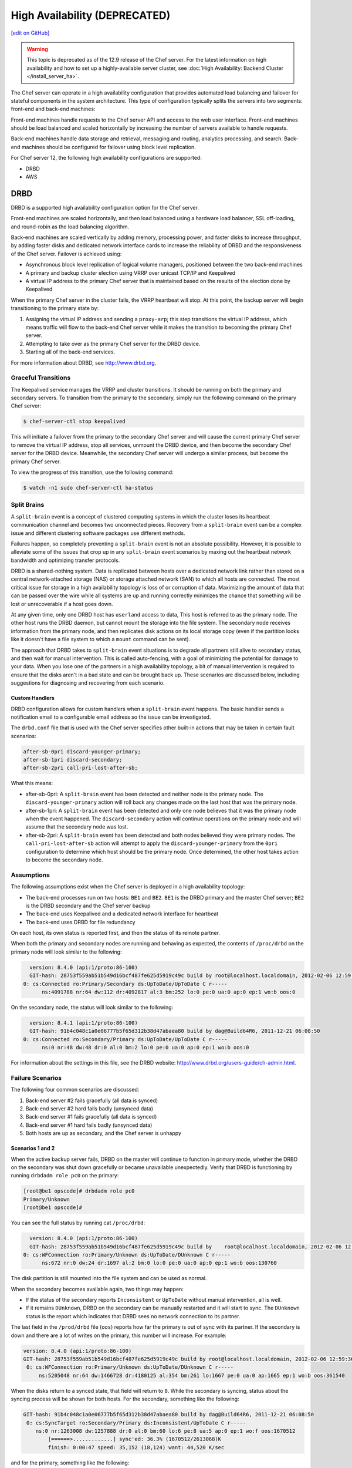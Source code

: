 =====================================================
High Availability (DEPRECATED)
=====================================================
`[edit on GitHub] <https://github.com/chef/chef-web-docs/blob/master/chef_master/source/server_high_availability.rst>`__

.. warning:: This topic is deprecated as of the 12.9 release of the Chef server. For the latest information on high availability and how to set up a highly-available server cluster, see :doc:`High Availability: Backend Cluster </install_server_ha>`.

The Chef server can operate in a high availability configuration that provides automated load balancing and failover for stateful components in the system architecture. This type of configuration typically splits the servers into two segments: front-end and back-end machines:

.. image:: ../../images/chef_server_ha.svg
   :width: 600px
   :align: center

Front-end machines handle requests to the Chef server API and access to the web user interface. Front-end machines should be load balanced and scaled horizontally by increasing the number of servers available to handle requests.

Back-end machines handle data storage and retrieval, messaging and routing, analytics processing, and search. Back-end machines should be configured for failover using block level replication.

For Chef server 12, the following high availability configurations are supported:

* DRBD
* AWS

DRBD
=====================================================
DRBD is a supported high availability configuration option for the Chef server.

.. image:: ../../images/chef_server_ha_drbd.svg
   :width: 600px
   :align: center

Front-end machines are scaled horizontally, and then load balanced using a hardware load balancer, SSL off-loading, and round-robin as the load balancing algorithm.

Back-end machines are scaled vertically by adding memory, processing power, and faster disks to increase throughput, by adding faster disks and dedicated network interface cards to increase the reliability of DRBD and the responsiveness of the Chef server. Failover is achieved using:

* Asynchronous block level replication of logical volume managers, positioned between the two back-end machines
* A primary and backup cluster election using VRRP over unicast TCP/IP and Keepalived
* A virtual IP address to the primary Chef server that is maintained based on the results of the election done by Keepalived

When the primary Chef server in the cluster fails, the VRRP heartbeat will stop. At this point, the backup server will begin transitioning to the primary state by:

#. Assigning the virtual IP address and sending a ``proxy-arp``; this step transitions the virtual IP address, which means traffic will flow to the back-end Chef server while it makes the transition to becoming the primary Chef server.
#. Attempting to take over as the primary Chef server for the DRBD device.
#. Starting all of the back-end services.

For more information about DRBD, see http://www.drbd.org.

Graceful Transitions
-----------------------------------------------------
The Keepalived service manages the VRRP and cluster transitions. It should be running on both the primary and secondary servers. To transition from the primary to the secondary, simply run the following command on the primary Chef server:

.. code-block:: bash

   $ chef-server-ctl stop keepalived

This will initiate a failover from the primary to the secondary Chef server and will cause the current primary Chef server to remove the virtual IP address, stop all services, unmount the DRBD device, and then become the secondary Chef server for the DRBD device. Meanwhile, the secondary Chef server will undergo a similar process, but become the primary Chef server.

To view the progress of this transition, use the following command:

.. code-block:: bash

   $ watch -n1 sudo chef-server-ctl ha-status

Split Brains
-----------------------------------------------------
A ``split-brain`` event is a concept of clustered computing systems in which the cluster loses its heartbeat communication channel and becomes two unconnected pieces. Recovery from a ``split-brain`` event can be a complex issue and different clustering software packages use different methods.

Failures happen, so completely preventing a ``split-brain`` event is not an absolute possibility. However, it is possible to alleviate some of the issues that crop up in any ``split-brain`` event scenarios by maxing out the heartbeat network bandwidth and optimizing transfer protocols.

DRBD is a shared-nothing system. Data is replicated between hosts over a dedicated network link rather than stored on a central network-attached storage (NAS) or storage attached network (SAN) to which all hosts are connected. The most critical issue for storage in a high availability topology is loss of or corruption of data. Maximizing the amount of data that can be passed over the wire while all systems are up and running correctly minimizes the chance that something will be lost or unrecoverable if a host goes down.

At any given time, only one DRBD host has ``userland`` access to data, This host is referred to as the primary node. The other host runs the DRBD daemon, but cannot mount the storage into the file system. The secondary node receives information from the primary node, and then replicates disk actions on its local storage copy (even if the partition looks like it doesn't have a file system to which a ``mount`` command can be sent).

The approach that DRBD takes to ``split-brain`` event situations is to degrade all partners still alive to secondary status, and then wait for manual intervention. This is called auto-fencing, with a goal of minimizing the potential for damage to your data. When you lose one of the partners in a high availability topology, a bit of manual intervention is required to ensure that the disks aren't in a bad state and can be brought back up. These scenarios are discussed below, including suggestions for diagnosing and recovering from each scenario.

Custom Handlers
+++++++++++++++++++++++++++++++++++++++++++++++++++++
DRBD configuration allows for custom handlers when a ``split-brain`` event happens. The basic handler sends a notification email to a configurable email address so the issue can be investigated.

The ``drbd.conf`` file that is used with the Chef server specifies other built-in actions that may be taken in certain fault scenarios:

.. code-block:: none

   after-sb-0pri discard-younger-primary;
   after-sb-1pri discard-secondary;
   after-sb-2pri call-pri-lost-after-sb;

What this means:

* after-sb-0pri: A ``split-brain`` event has been detected and neither node is the primary node. The ``discard-younger-primary`` action will roll back any changes made on the last host that was the primary node.
* after-sb-1pri: A ``split-brain`` event has been detected and only one node believes that it was the primary node when the event happened. The ``discard-secondary`` action will continue operations on the primary node and will assume that the secondary node was lost.
* after-sb-2pri: A ``split-brain`` event has been detected and both nodes believed they were primary nodes. The ``call-pri-lost-after-sb`` action will attempt to apply the ``discard-younger-primary`` from the ``0pri`` configuration to determine which host should be the primary node. Once determined, the other host takes action to become the secondary node.

Assumptions
-----------------------------------------------------
The following assumptions exist when the Chef server is deployed in a high availability topology:

* The back-end processes run on two hosts: ``BE1`` and ``BE2``. ``BE1`` is the DRBD primary and the master Chef server; ``BE2`` is the DRBD secondary and the Chef server backup
* The back-end uses Keepalived and a dedicated network interface for heartbeat
* The back-end uses DRBD for file redundancy

On each host, its own status is reported first, and then the status of its remote partner.

When both the primary and secondary nodes are running and behaving as expected, the contents of ``/proc/drbd`` on the primary node will look similar to the following:

.. code-block:: none

   version: 8.4.0 (api:1/proto:86-100)
   GIT-hash: 28753f559ab51b549d16bcf487fe625d5919c49c build by root@localhost.localdomain, 2012-02-06 12:59:36
 0: cs:Connected ro:Primary/Secondary ds:UpToDate/UpToDate C r-----
       ns:4091788 nr:64 dw:112 dr:4092817 al:3 bm:252 lo:0 pe:0 ua:0 ap:0 ep:1 wo:b oos:0

On the secondary node, the status will look similar to the following:

.. code-block:: none

   version: 8.4.1 (api:1/proto:86-100)
   GIT-hash: 91b4c048c1a0e06777b5f65d312b38d47abaea80 build by dag@Build64R6, 2011-12-21 06:08:50
 0: cs:Connected ro:Secondary/Primary ds:UpToDate/UpToDate C r-----
       ns:0 nr:48 dw:48 dr:0 al:0 bm:2 lo:0 pe:0 ua:0 ap:0 ep:1 wo:b oos:0

For information about the settings in this file, see the DRBD website: http://www.drbd.org/users-guide/ch-admin.html.

Failure Scenarios
-----------------------------------------------------
The following four common scenarios are discussed:

#. Back-end server #2 fails gracefully (all data is synced)
#. Back-end server #2 hard fails badly (unsynced data)
#. Back-end server #1 fails gracefully (all data is synced)
#. Back-end server #1 hard fails badly (unsynced data)
#. Both hosts are up as secondary, and the Chef server is unhappy

Scenarios 1 and 2
+++++++++++++++++++++++++++++++++++++++++++++++++++++
When the active backup server fails, DRBD on the master will continue to function in primary mode, whether the DRBD on the secondary was shut down gracefully or became unavailable unexpectedly. Verify that DRBD is functioning by running ``drbdadm role pc0`` on the primary:

.. code-block:: bash

   [root@be1 opscode]# drbdadm role pc0
   Primary/Unknown
   [root@be1 opscode]#

You can see the full status by running cat ``/proc/drbd``:

.. code-block:: none

   version: 8.4.0 (api:1/proto:86-100)
   GIT-hash: 28753f559ab51b549d16bcf487fe625d5919c49c build by    root@localhost.localdomain, 2012-02-06 12:59:36
 0: cs:WFConnection ro:Primary/Unknown ds:UpToDate/DUnknown C r-----
       ns:672 nr:0 dw:24 dr:1697 al:2 bm:0 lo:0 pe:0 ua:0 ap:0 ep:1 wo:b oos:130760

The disk partition is still mounted into the file system and can be used as normal.

When the secondary becomes available again, two things may happen:

* If the status of the secondary reports ``Inconsistent`` or ``UpToDate`` without manual intervention, all is well.
* If it remains ``DUnknown``, DRBD on the secondary can be manually restarted and it will start to sync. The ``DUnknown`` status is the report which indicates that DRBD sees no network connection to its partner.

The last field in the ``/prod/drbd`` file (``oos``) reports how far the primary is out of sync with its partner. If the secondary is down and there are a lot of writes on the primary, this number will increase. For example:

.. code-block:: none

   version: 8.4.0 (api:1/proto:86-100)
   GIT-hash: 28753f559ab51b549d16bcf487fe625d5919c49c build by root@localhost.localdomain, 2012-02-06 12:59:36
    0: cs:WFConnection ro:Primary/Unknown ds:UpToDate/DUnknown C r-----
        ns:5205048 nr:64 dw:1466728 dr:4180125 al:354 bm:261 lo:1667 pe:0 ua:0 ap:1665 ep:1 wo:b oos:361540

When the disks return to a synced state, that field will return to ``0``. While the secondary is syncing, status about the syncing process will be shown for both hosts. For the secondary, something like the following:

.. code-block:: none

   GIT-hash: 91b4c048c1a0e06777b5f65d312b38d47abaea80 build by dag@Build64R6, 2011-12-21 06:08:50
    0: cs:SyncTarget ro:Secondary/Primary ds:Inconsistent/UpToDate C r-----
       ns:0 nr:1263008 dw:1257888 dr:0 al:0 bm:60 lo:6 pe:8 ua:5 ap:0 ep:1 wo:f oos:1670512
           [======>.............] sync'ed: 36.3% (1670512/2613068)K
           finish: 0:00:47 speed: 35,152 (18,124) want: 44,520 K/sec

and for the primary, something like the following:

.. code-block:: none

   version: 8.4.0 (api:1/proto:86-100)
   GIT-hash: 28753f559ab51b549d16bcf487fe625d5919c49c build by root@localhost.localdomain, 2012-02-06 12:59:36
    0: cs:SyncSource ro:Primary/Secondary ds:UpToDate/Inconsistent C r-----
       ns:7259268 nr:64 dw:4279364 dr:5721317 al:949 bm:360 lo:5 pe:0 ua:5 ap:0 ep:1 wo:b oos:1121600
           [==========>.........] sync'ed: 57.3% (1121600/2613068)K
           finish: 0:00:32 speed: 34,328 (21,304) K/sec

Eventually the hosts will quiesce and report ``ds:UpToDate/UpToDate``. Depending on how long the secondary was down, how much data was written to the primary in the interim, and the speed of the shared network, this process could be nearly instantaneous, or could take several minutes. The processes used to manage the Chef server should not require manipulation in any way during this recovery.

If the secondary host is lost completely, a new host can be installed in its place, the device built, and then DRBD started. The new host will pair with the existing primary, sync data, and be ready to take over if necessary.

Scenario 3
+++++++++++++++++++++++++++++++++++++++++++++++++++++
Trouble starts when the DRBD primary is the host that becomes unavailable. The DRBD process on the secondary makes no assumptions about whether or not it should automatically take over, based on the split-brain configurations in the ``drbd.conf`` file.

Basically, what this means is that when the primary becomes unavailable to the secondary without an explicit takeover being initiated, the secondary will assume that it itself is the wrong, ``split-brained`` host, and is the one unconnected and incorrect. It will take no automatic action.

The status of the secondary will look something like the following:

.. code-block:: none

   version: 8.4.1 (api:1/proto:86-100)
   GIT-hash: 91b4c048c1a0e06777b5f65d312b38d47abaea80 build by dag@Build64R6, 2011-12-21 06:08:50
    0: cs:WFConnection ro:Secondary/Unknown ds:UpToDate/DUnknown C r-----
       ns:0 nr:3505480 dw:4938128 dr:0 al:0 bm:290 lo:0 pe:0 ua:0 ap:0 ep:1 wo:f oos:0

The ``ds:UpToDate/Unknown`` is important; it indicates that the secondary has all the data that was on the primary and won't lose anything if it is promoted.

If it is verified that the primary host is going to be down for a while, the secondary can be promoted to primary:

.. code-block:: bash

   $ drbdadm primary pc0

at that point the status will change to something like the following:

.. code-block:: none

   version: 8.4.1 (api:1/proto:86-100)
   GIT-hash: 91b4c048c1a0e06777b5f65d312b38d47abaea80 build by dag@Build64R6, 2011-12-21 06:08:50
    0: cs:WFConnection ro:Primary/Unknown ds:UpToDate/DUnknown C r-----
       ns:0 nr:3505480 dw:4938128 dr:672 al:0 bm:290 lo:0 pe:0 ua:0 ap:0 ep:1 wo:f oos:0

Notice that ``ro`` is now ``ro:Primary/Unknown``. The Chef server can now be recovered by entering the following command:

.. code-block:: bash

   $ chef-server-ctl master-recover

This will start up the configured services and the Chef server will be master on this host.

If the original primary can be brought back online, the cluster management script run by Keepalived will try to do a DRBD takeover, based on that host's original primary Chef server master status.

The first thing it will do is attempt to promote itself to DRBD primary, which will fail if the disk has been written to at all while this host was down, and Keepalived will be unable to transition back to the original master. This leaves the pair of servers in a good state, with the second back-end box as the DRBD primary Chef server master.

DRBD on the first back-end server will sync to the second back-end server and will become the clean secondary FQDN.

Scenario 4
+++++++++++++++++++++++++++++++++++++++++++++++++++++
So far, the scenarios have not described any data loss. When the hosts in the high availability pair are synced, either can be lost and the data will be safe.

If you get to a situation in which the primary host is lost and unrecoverable, but the last status of the DRBD pair was reporting that the secondary node was in an ``Inconsistent`` state, it is very likely that some data will be lost. The DRBD status on the remaining host will look something like the following:

.. code-block:: none

   version: 8.4.0 (api:1/proto:86-100)
   GIT-hash: 28753f559ab51b549d16bcf487fe625d5919c49c build by root@localhost.localdomain, 2012-02-06 12:59:36
   0: cs:WFConnection ro:Secondary/Unknown ds:Inconsistent/DUnknown C r-----
      ns:0 nr:210572 dw:210572 dr:0 al:0 bm:13 lo:0 pe:0 ua:0 ap:0 ep:1 wo:b oos:40552

As long as good source code management is practiced with cookbooks and other files in the chef-repo, any missing bits can be re-uploaded after there is a working cluster. In some cases, newly-created users or organizations will need to be re-created. Other actions, such as chef-client runs and uploads may fail while the cluster is in an ``Inconsistent`` state, but will be fine after there is a working cluster.

When the primary back-end server has been lost while the secondary back-end server is in an ``Inconsistent`` state and it's not going to be back online quickly, the best thing to do is to provision another host to become the new Chef server cluster partner for the secondary back-end server, and then build it out. If the new host has an IP address that is different from the primary back-end server, change the configuration on the secondary back-end server, and then reconfigure.

In this situation, the Chef server may be freaking out a bit, so turn off the daemons using the ``chef-server-ctl stop`` command.

Once the new host is identified and the DRBD devices on that host are ready, bring up DRBD and get it talking to the secondary back-end server. This secondary server should not want to be the primary server; it should be waiting for the old primary server to return. Start up DRBD on the new host and verify that it is listening on the correct port and that the status in ``/proc/drbd`` is reporting that the host is up, but in the ``WFConnect: waiting for connection`` state.

By the time you get the new node is up, the secondary back-end server may have taken itself into ``standalone`` mode, which means that it is no longer listening on the network port. In this situation, run the following commands to get the secondary back-end server to talk to the new node:

.. code-block:: bash

   $ drbdadm primary --force pc0

and:

.. code-block:: bash

   $ drbdadm connect pc0

At this point, the new host should be synchronizing with the secondary back-end server. The secondary back-end server will forget all about the data it was missing from the now-gone primary back-end server, and the process of bringing the Chef server back online can begin.

Running a fast network between the primary and secondary hosts, and keeping it full throttle for DRBD transfers, will go a long way to mitigating the any damage that may be done in the event of a loss of the primary from an un-synced cluster.

Scenario 5
+++++++++++++++++++++++++++++++++++++++++++++++++++++
Sometimes DRBD hedges its bets, and puts both nodes in a pair into secondary mode. When this happens, you can look at the contents of ``/proc/drbd`` on both hosts and see if either of them is showing out of sync. If they are both ``oos:0``, just pick one and promote it to primary using the ``drbdadm primary pc0`` command. If one or both of the hosts is out of sync, choose the one with the lower amount of ``oos`` and promote it to primary.

If the chosen node won't promote, run the following commands on the other host to reset its disk state:

.. code-block:: bash

   $ drbdadm wipe-md pc0

and:

.. code-block:: bash

   $ drbdadm create-md pc0

That will tell DRBD to abandon what is on the node and start over, and should allow it to sync with the primary.

AWS
=====================================================
.. tag server_ha_aws

Amazon Web Services (AWS) is a supported high availability configuration option for the Chef server.

.. image:: ../../images/chef_server_ha_aws.svg
   :width: 600px
   :align: center

Backend servers make use of a single Amazon Elastic Block Store (EBS) volume.

For more information about Amazon Elastic Block Store (EBS), see http://aws.amazon.com/ebs/.

.. end_tag

View the topic :doc:`High Availability: AWS </install_server_ha_aws>` for more information about how to set up the Chef server for high availability in Amazon Web Services (AWS).

.. note:: .. tag chef_subscriptions

          This feature is included as part of the Chef Automate license agreement and is `available via subscription <https://www.chef.io/pricing/>`_.

          .. end_tag

Check HA Status
=====================================================
.. tag api_chef_server_endpoint_status

The ``/_status`` endpoint can be used to check the status of communications between the front and back end servers. This endpoint is located at ``/_status`` on the front end servers.

**Request**

.. code-block:: none

   api.get("https://chef_server.front_end.url/_status")

This method has no request body.

**Response**

The response will return something like the following:

.. code-block:: javascript

   {
     "status": "pong",
     "upstreams":
       {
         "service_name": "pong",
         "service_name": "pong",
         ...
       }
    }

**Response Codes**

.. list-table::
   :widths: 200 300
   :header-rows: 1

   * - Response Code
     - Description
   * - ``200``
     - All communications are OK.
   * - ``500``
     - One (or more) services are down. For example:

       .. code-block:: javascript

          {
            "status":"fail",
            "upstreams":
              {
                "service_name": "fail",
                "service_name": "pong",
                ...
              }
          }

.. end_tag

